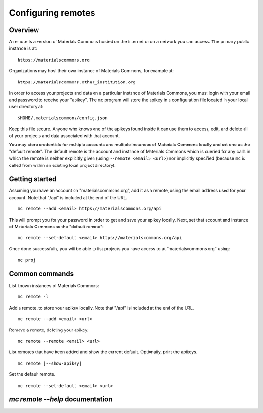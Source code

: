 .. manual/remote.rst

Configuring remotes
===================

Overview
--------

A remote is a version of Materials Commons hosted on the internet or on a network you can access. The primary public instance is at: ::

    https://materialscommons.org

Organizations may host their own instance of Materials Commons, for example at: ::

    https://materialscommons.other_institution.org

In order to access your projects and data on a particular instance of Materials Commons, you must login with your email and password to receive your "apikey". The ``mc`` program will store the apikey in a configuration file located in your local user directory at: ::

    $HOME/.materialscommons/config.json

Keep this file secure. Anyone who knows one of the apikeys found inside it can use them to access, edit, and delete all of your projects and data associated with that account.

You may store credentials for multiple accounts and multiple instances of Materials Commons locally and set one as the "default remote". The default remote is the account and instance of Materials Commons which is queried for any calls in which the remote is neither explicitly given (using ``--remote <email> <url>``) nor implicitly specified (because ``mc`` is called from within an existing local project directory).

Getting started
---------------

Assuming you have an account on "materialscommons.org", add it as a remote, using the email address used for your account.  Note that "/api" is included at the end of the URL. ::

    mc remote --add <email> https://materialscommons.org/api

This will prompt you for your password in order to get and save your apikey locally. Next, set that account and instance of Materials Commons as the "default remote": ::

    mc remote --set-default <email> https://materialscommons.org/api

Once done successfully, you will be able to list projects you have access to at "materialscommons.org" using: ::

    mc proj

Common commands
---------------

List known instances of Materials Commons:

::

    mc remote -l

Add a remote, to store your apikey locally. Note that "/api" is included at the end of the URL.

::

   	mc remote --add <email> <url>

Remove a remote, deleting your apikey.

::

   	mc remote --remote <email> <url>

List remotes that have been added and show the current default. Optionally, print the apikeys.

::

   	mc remote [--show-apikey]


Set the default remote.

::

   	mc remote --set-default <email> <url>


`mc remote --help` documentation
--------------------------------

.. argparse::
    :filename: materials_commons/cli/subcommands/remote.py
    :func: make_parser
    :prog: mc remote
